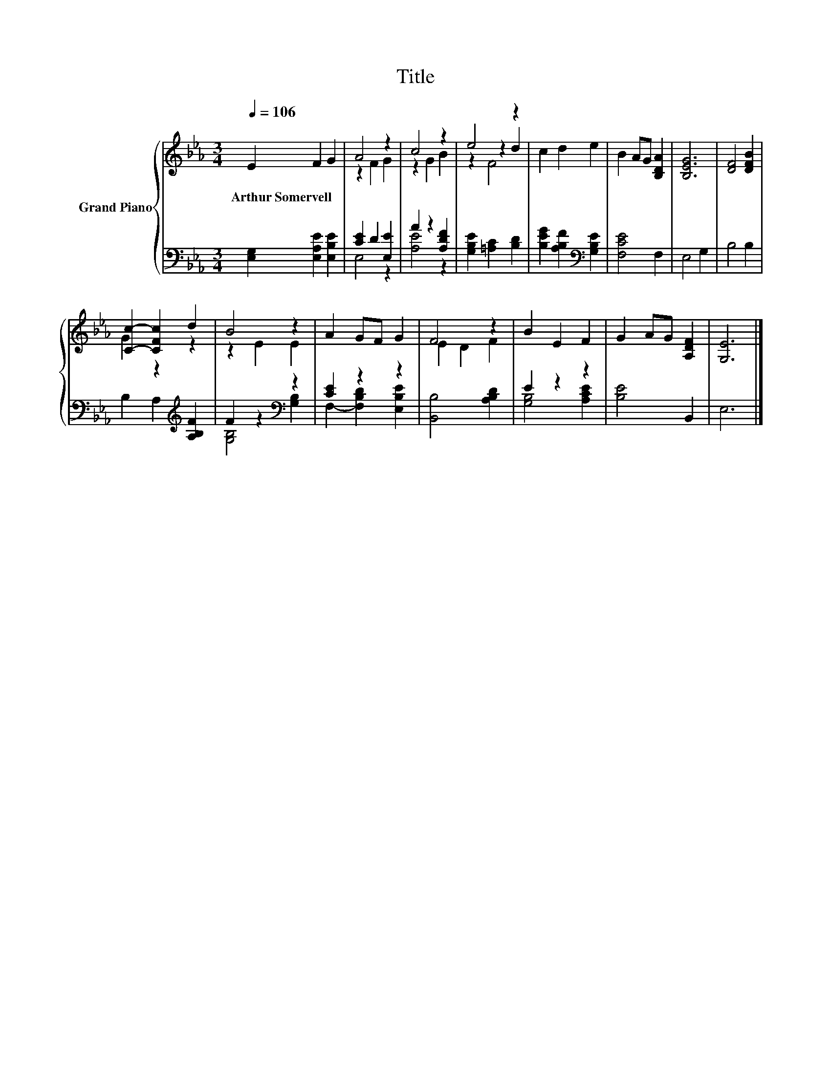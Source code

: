 X:1
T:Title
%%score { ( 1 3 5 ) | ( 2 4 ) }
L:1/8
Q:1/4=106
M:3/4
K:Eb
V:1 treble nm="Grand Piano"
V:3 treble 
V:5 treble 
V:2 bass 
V:4 bass 
V:1
 E2 F2 G2 | A4 z2 | c4 z2 | e4 z2 | c2 d2 e2 | B2 AG [B,DA]2 | [B,EG]6 | [DF]4 [DFB]2 | %8
w: Arthur~Somervell * *||||||||
 [Cc]2- [CFc]2 d2 | B4 z2 | A2 GF G2 | F4 z2 | B2 E2 F2 | G2 AG [A,DF]2 | [G,E]6 |] %15
w: |||||||
V:2
 [E,G,]2 [E,A,E]2 [E,B,E]2 | [CE]2 D2 [E,E]2 | A2 z2 [A,DF]2 | [G,B,E]2 [=A,C]2 [B,D]2 | %4
 [B,EG]2 [A,B,F]2[K:bass] [G,B,E]2 | [F,CE]4 F,2 | E,4 G,2 | B,4 B,2 | B,2 A,2[K:treble] [A,B,F]2 | %9
 F2 z2[K:bass] z2 | [CE]2 z2 z2 | [B,,B,]4 [A,B,D]2 | E2 z2 z2 | [B,E]4 B,,2 | E,6 |] %15
V:3
 x6 | z2 F2 G2 | z2 G2 B2 | z2 z2 d2 | x6 | x6 | x6 | x6 | G2 z2 z2 | z2 E2 E2 | x6 | E2 D2 F2 | %12
 x6 | x6 | x6 |] %15
V:4
 x6 | E,4 z2 | [A,E]4 z2 | x6 | x4[K:bass] x2 | x6 | x6 | x6 | x4[K:treble] x2 | %9
 [G,B,]4[K:bass] [G,B,]2 | F,2- [F,B,D]2 [E,B,E]2 | x6 | [G,B,]4 [A,CE]2 | x6 | x6 |] %15
V:5
 x6 | x6 | x6 | z2 F4 | x6 | x6 | x6 | x6 | x6 | x6 | x6 | x6 | x6 | x6 | x6 |] %15


